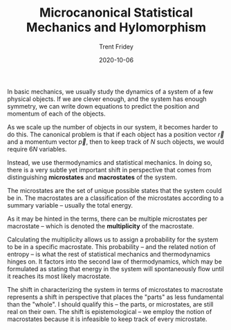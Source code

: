 
#+TITLE: Microcanonical Statistical Mechanics and Hylomorphism 
#+AUTHOR: Trent Fridey
#+DATE: 2020-10-06
#+SUMMARY: Even before Quantum Mechanics made interpreting atomic physics hard, there were hints that atomism was not the only interpretation.
#+DRAFT: true
#+TAGS[]: quantum physics

In basic mechanics, we usually study the dynamics of a system of a few physical objects.
If we are clever enough, and the system has enough symmetry, we can write down equations to predict the position and momentum of each of the objects.

As we scale up the number of objects in our system, it becomes harder to do this.
The canonical problem is that if each object has a position vector $\vec{r}$ and a momentum vector $\vec{p}$, then to keep track of $N$ such objects, we would require $6N$ variables.

Instead, we use thermodynamics and statistical mechanics.
In doing so, there is a very subtle yet important shift in perspective that comes from distinguishing *microstates* and *macrostates* of the system.

The microstates are the set of unique possible states that the system could be in.
The macrostates are a classification of the microstates according to a summary variable -- usually the total energy.

As it may be hinted in the terms, there can be multiple microstates per macrostate -- which is denoted the *multiplicity* of the macrostate.

Calculating the multiplicity allows us to assign a probability for the system to be in a specific macrostate.
This probability -- and the related notion of entropy -- is what the rest of statistical mechanics and thermodynamics hinges on.
It factors into the second law of thermodynamics, which may be formulated as stating that energy in the system will spontaneously flow until it reaches its most likely macrostate.

The shift in characterizing the system in terms of microstates to macrostate represents a shift in perspective that places the "parts" as less fundamental than the "whole".
I should qualify this -- the parts, or microstates, are still real on their own.
The shift is epistemological -- we employ the notion of macrostates because it is infeasible to keep track of every microstate.
